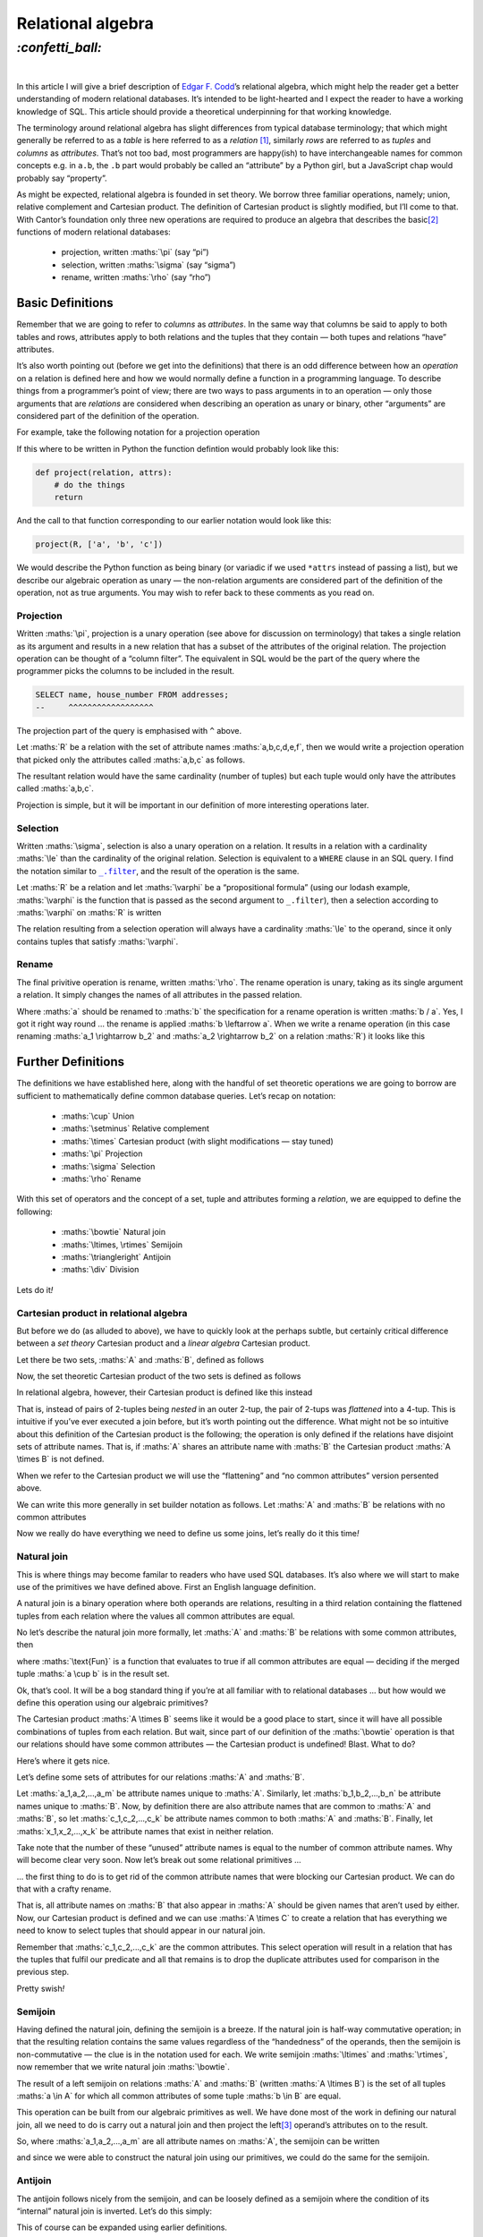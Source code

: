 Relational algebra
##################

`:confetti_ball:`
=================
|

In this article I will give a brief description of `Edgar F. Codd`_’s
relational algebra, which might help the reader get a better understanding of
modern relational databases. It’s intended to be light-hearted and I expect the
reader to have a working knowledge of SQL. This article should provide a
theoretical underpinning for that working knowledge.

.. _`Edgar F. Codd`: https://en.wikipedia.org/wiki/Edgar_F._Codd

The terminology around relational algebra has slight differences from typical
database terminology; that which might generally be referred to as a *table* is
here referred to as a *relation* [#]_, similarly *rows* are referred to as
*tuples* and *columns* as *attributes*. That’s not too bad, most programmers
are happy(ish) to have interchangeable names for common concepts e.g. in
``a.b``, the ``.b`` part would probably be called an “attribute” by a Python
girl, but a JavaScript chap would probably say “property”.

As might be expected, relational algebra is founded in set theory. We borrow
three familiar operations, namely; union, relative complement and Cartesian
product. The definition of Cartesian product is slightly modified, but I’ll
come to that. With Cantor’s foundation only three new operations are
required to produce an algebra that describes the basic\ [#]_ functions of modern
relational databases:

    - projection, written :maths:`\pi` (say “pi”)
    - selection, written :maths:`\sigma` (say “sigma”)
    - rename, written :maths:`\rho` (say “rho”)

Basic Definitions
*****************

Remember that we are going to refer to *columns* as *attributes*. In the same
way that columns be said to apply to both tables and rows, attributes apply to
both relations and the tuples that they contain — both tupes and relations
“have” attributes.

It’s also worth pointing out (before we get into the definitions) that there is
an odd difference between how an *operation* on a relation is defined here and
how we would normally define a function in a programming language. To describe
things from a programmer’s point of view; there are two ways to pass arguments
in to an operation — only those arguments that are *relations* are considered
when describing an operation as unary or binary, other “arguments” are
considered part of the definition of the operation.

For example, take the following notation for a projection operation 

.. maths::

    $
    \pi_{a,b,c}(D)
    $

If this where to be written in Python the function defintion would probably
look like this:

.. code-block:: python

    def project(relation, attrs):
        # do the things
        return

And the call to that function corresponding to our earlier notation would look
like this:

.. code-block:: python

    project(R, ['a', 'b', 'c'])

We would describe the Python function as being binary (or variadic if we used
``*attrs`` instead of passing a list), but we describe our algebraic operation
as unary — the non-relation arguments are considered part of the definition of
the operation, not as true arguments. You may wish to refer back to these
comments as you read on.


Projection
----------
Written :maths:`\pi`, projection is a unary operation (see above for
discussion on terminology) that takes a single relation as its argument and
results in a new relation that has a subset of the attributes of the original
relation. The projection operation can be thought of a “column filter”. The
equivalent in SQL would be the part of the query where the programmer picks the
columns to be included in the result.

.. code-block:: SQL

    SELECT name, house_number FROM addresses;
    --     ^^^^^^^^^^^^^^^^^^

The projection part of the query is emphasised with ``^`` above.

Let :maths:`R` be a relation with the set of attribute names
:maths:`a,b,c,d,e,f`, then we would write a projection operation that picked
only the attributes called :maths:`a,b,c` as follows.

.. maths::

    $
    \pi_{a,b,c}(R)
    $

The resultant relation would have the same cardinality (number of tuples) but
each tuple would only have the attributes called :maths:`a,b,c`.

Projection is simple, but it will be important in our definition of more
interesting operations later.

Selection
---------

Written :maths:`\sigma`, selection is also a unary operation on a relation. It
results in a relation with a cardinality :maths:`\le` than the cardinality of
the original relation. Selection is equivalent to a ``WHERE`` clause in an SQL
query. I find the notation similar to |filter|_, and the result of the
operation is the same.

Let :maths:`R` be a relation and let :maths:`\varphi` be a “propositional
formula” (using our lodash example, :maths:`\varphi` is the function that is
passed as the second argument to ``_.filter``), then a selection according to
:maths:`\varphi` on :maths:`R` is written

.. |filter| replace:: ``_.filter``
.. _`filter`: https://lodash.com/docs#filter

.. maths::

    $
    \sigma_\varphi(R)
    $

The relation resulting from a selection operation will always have a
cardinality :maths:`\le` to the operand, since it only contains tuples that
satisfy :maths:`\varphi`.



Rename
------
The final privitive operation is rename, written :maths:`\rho`. The rename
operation is unary, taking as its single argument a relation. It simply changes
the names of all attributes in the passed relation.

Where :maths:`a` should be renamed to :maths:`b` the specification for a rename
operation is written :maths:`b / a`. Yes, I got it right way round ...
the rename is applied :maths:`b \leftarrow a`. When we write a rename
operation (in this case renaming :maths:`a_1 \rightarrow b_2` and :maths:`a_2
\rightarrow b_2` on a relation :maths:`R`) it looks like this

.. maths::
    $
    \rho_{b_1 / a_1, b_2 / a_2}(R)
    $

Further Definitions
*******************

The definitions we have established here, along with the handful of set
theoretic operations we are going to borrow are sufficient to mathematically
define common database queries. Let’s recap on notation:

 - :maths:`\cup` Union
 - :maths:`\setminus` Relative complement
 - :maths:`\times` Cartesian product (with slight modifications — stay tuned)
 - :maths:`\pi` Projection
 - :maths:`\sigma` Selection
 - :maths:`\rho` Rename

With this set of operators and the concept of a set, tuple and attributes
forming a *relation*, we are equipped to define the following:

 - :maths:`\bowtie` Natural join
 - :maths:`\ltimes, \rtimes` Semijoin
 - :maths:`\triangleright` Antijoin
 - :maths:`\div` Division

Lets do it\ *!*

Cartesian product in relational algebra
---------------------------------------
But before we do (as alluded to above), we have to quickly look at the perhaps
subtle, but certainly critical difference between a *set theory* Cartesian
product and a *linear algebra* Cartesian product.

Let there be two sets, :maths:`A` and :maths:`B`, defined as follows

.. maths::

    $
    A = \{(a,b), (c,d)\} \\
    B = \{(e,f), (g,h)\}
    $

Now, the set theoretic Cartesian product of the two sets is defined as follows

.. maths::

    $
    A \times B = \{((a,b),(e,f)), ((a,b),(g,h)), ((c,d),(e,f)), ((c,d),(g,h))\}
    $

In relational algebra, however, their Cartesian product is defined like this instead

.. maths::

    $
    A \times B = \{(a,b,e,f), (a,b,g,h), (c,d,e,f), (c,d,g,h)\}
    $

That is, instead of pairs of 2-tuples being *nested* in an outer 2-tup, the
pair of 2-tups was *flattened* into a 4-tup. This is intuitive if you’ve ever
executed a join before, but it’s worth pointing out the difference. What might
not be so intuitive about this definition of the Cartesian product is the
following; the operation is only defined if the relations have disjoint sets of
attribute names. That is, if :maths:`A` shares an attribute name with
:maths:`B` the Cartesian product :maths:`A \times B` is not defined.

When we refer to the Cartesian product we will use the “flattening” and “no
common attributes” version persented above.

We can write this more generally in set builder notation as follows. Let
:maths:`A` and :maths:`B` be relations with no common attributes

.. maths::

    $
    A \times B = \{(a_1,...,a_n,b_1,...,b_m) : (a_1,...,a_n) \in A, (b_1,...,b_m) \in B\}
    $

Now we really do have everything we need to define us some joins, let’s really
do it this time\ *!*

Natural join
------------
This is where things may become familar to readers who have used SQL databases.
It’s also where we will start to make use of the primitives we have defined
above. First an English language definition.

A natural join is a binary operation where both operands are relations,
resulting in a third relation containing the flattened tuples from each
relation where the values all common attributes are equal.

No let’s describe the natural join more formally, let :maths:`A` and :maths:`B`
be relations with some common attributes, then

.. maths::

    $
    A \bowtie B = \{a \cup b : a \in A \wedge b \in B \wedge \text{Fun}(a \cup b) \}
    $


where :maths:`\text{Fun}` is a function that evaluates to true if all common attributes
are equal — deciding if the merged tuple :maths:`a \cup b` is in the result
set.

Ok, that’s cool. It will be a bog standard thing if you’re at all familiar with
to relational databases ... but how would we define this operation using our
algebraic primitives?

The Cartesian product :maths:`A \times B` seems like it would be a good place
to start, since it will have all possible combinations of tuples from each
relation. But wait, since part of our definition of the :maths:`\bowtie`
operation is that our relations should have some common attributes — the
Cartesian product is undefined! Blast. What to do?

Here’s where it gets nice.

Let’s define some sets of attributes for our relations :maths:`A` and
:maths:`B`.

Let :maths:`a_1,a_2,...,a_m` be attribute names unique to :maths:`A`.
Similarly, let :maths:`b_1,b_2,...,b_n` be attribute names unique to
:maths:`B`. Now, by definition there are also attribute names that are common
to :maths:`A` and :maths:`B`, so let :maths:`c_1,c_2,...,c_k` be attribute
names common to both :maths:`A` and :maths:`B`. Finally, let
:maths:`x_1,x_2,...,x_k` be attribute names that exist in neither relation.

Take note that the number of these “unused” attribute names is equal to the
number of common attribute names. Why will become clear very soon. Now let’s
break out some relational primitives ...

... the first thing to do is to get rid of the common attribute names that were
blocking our Cartesian product. We can do that with a crafty rename.

.. maths::

    $
    C = \rho_{x_1 / b_1, x_2 / b_2, ... x_k / b_k}(B)
    $

That is, all attribute names on :maths:`B` that also appear in :maths:`A`
should be given names that aren’t used by either. Now, our 
Cartesian product is defined and we can use :maths:`A \times C` to create a
relation that has everything we need to know to select tuples that should
appear in our natural join.

.. maths::

    $
    D = \sigma_{x_1 = c_1, x_2 = c_2, ... x_k = c_k}(A \times C)
    $

Remember that :maths:`c_1,c_2,...,c_k` are the common attributes. This select
operation will result in a relation that has the tuples that fulfil our
predicate and all that remains is to drop the duplicate attributes used for
comparison in the previous step.

.. maths::

    $
    E = \pi_{a_1,a_2,...,a_m,b_1,b_2,...,b_n,c_1,c_2,...,c_k}(D)
    $

Pretty swish\ *!*

Semijoin
--------
Having defined the natural join, defining the semijoin is a breeze. If the
natural join is half-way commutative operation; in that the resulting relation
contains the same values regardless of the “handedness” of the operands, then
the semijoin is non-commutative — the clue is in the notation used for each. We
write semijoin :maths:`\ltimes` and :maths:`\rtimes`, now remember that we
write natural join :maths:`\bowtie`.

The result of a left semijoin on relations :maths:`A` and :maths:`B` (written
:maths:`A \ltimes B`) is the set of all tuples :maths:`a \in A` for which all
common attributes of some tuple :maths:`b \in B` are equal.

This operation can be built from our algebraic primitives as well. We have done
most of the work in defining our natural join, all we need to do is carry out a
natural join and then project the left\ [#]_ operand’s attributes on to the
result.

So, where :maths:`a_1,a_2,...,a_m` are all attribute names on :maths:`A`, the
semijoin can be written

.. maths::

    $
    A \ltimes B = \pi_{a_1,a_2,...,a_m}(A \bowtie B)
    $

and since we were able to construct the natural join using our primitives, we
could do the same for the semijoin. 

Antijoin
--------
The antijoin follows nicely from the semijoin, and can be loosely defined as a
semijoin where the condition of its “internal” natural join is inverted. Let’s
do this simply:

.. maths::

    $
    A \triangleright B = A \setminus (A \ltimes B)
    $

This of course can be expanded using earlier definitions.

Division
--------
This one I leave as an excercise.\ [#]_

Fin
***
I started reading_ about relational algebra because Richard sent me a link to
this `little treat`_.

.. class:: center

`:hand_splayed:`

.. [#] In relational algebra “relation” does not refer to the concept of
       `binary relation`_.
.. [#] I say “basic” here, because our algebraic treatment of the database
       doesn’t consider more practical functionality, such as roles_ in
       PostgreSQL.
.. [#] For a left semijoin anyway, one would project the right operands
       attribute names for a right semijoin.
.. [#] Or you can read about it here_.

.. _here: https://en.wikipedia.org/wiki/Relational_algebra#Division
.. _`binary relation`: https://en.wikipedia.org/wiki/Binary_relation
.. _roles: https://www.postgresql.org/docs/current/static/user-manag.html
.. _reading: https://en.wikipedia.org/wiki/Relational_algebra
.. _`little treat`: https://dbis-uibk.github.io/relax/calc.htm
